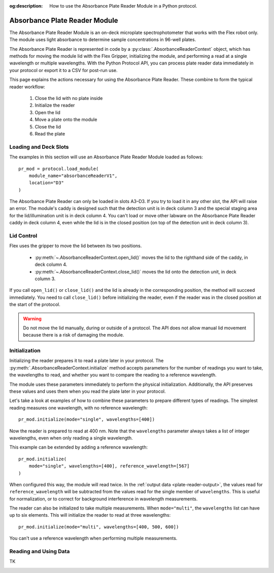 :og:description: How to use the Absorbance Plate Reader Module in a Python protocol.

.. _absorbance-plate-reader-module:

******************************
Absorbance Plate Reader Module
******************************

The Absorbance Plate Reader Module is an on-deck microplate spectrophotometer that works with the Flex robot only. The module uses light absorbance to determine sample concentrations in 96-well plates.

The Absorbance Plate Reader is represented in code by a :py:class:`.AbsorbanceReaderContext` object, which has methods for moving the module lid with the Flex Gripper, initializing the module, and performing a read at a single wavelength or multiple wavelengths. With the Python Protocol API, you can process plate reader data immediately in your protocol or export it to a CSV for post-run use.

This page explains the actions necessary for using the Absorbance Plate Reader. These combine to form the typical reader workflow:

  1. Close the lid with no plate inside
  2. Initialize the reader
  3. Open the lid
  4. Move a plate onto the module
  5. Close the lid
  6. Read the plate


Loading and Deck Slots
======================

The examples in this section will use an Absorbance Plate Reader Module loaded as follows::

    pr_mod = protocol.load_module(
        module_name="absorbanceReaderV1",
        location="D3"
    )

.. versionadded:: 2.21

The Absorbance Plate Reader can only be loaded in slots A3–D3. If you try to load it in any other slot, the API will raise an error. The module's caddy is designed such that the detection unit is in deck column 3 and the special staging area for the lid/illumination unit is in deck column 4. You can't load or move other labware on the Absorbance Plate Reader caddy in deck column 4, even while the lid is in the closed position (on top of the detection unit in deck column 3).

Lid Control
===========

Flex uses the gripper to move the lid between its two positions.

  - :py:meth:`~.AbsorbanceReaderContext.open_lid()` moves the lid to the righthand side of the caddy, in deck column 4.
  - :py:meth:`~.AbsorbanceReaderContext.close_lid()` moves the lid onto the detection unit, in deck column 3.

If you call ``open_lid()`` or ``close_lid()`` and the lid is already in the corresponding position, the method will succeed immediately. You need to call ``close_lid()`` before initializing the reader, even if the reader was in the closed position at the start of the protocol.

.. warning::
    Do not move the lid manually, during or outside of a protocol. The API does not allow manual lid movement because there is a risk of damaging the module.

Initialization
==============

Initializing the reader prepares it to read a plate later in your protocol. The :py:meth:`.AbsorbanceReaderContext.initialize` method accepts parameters for the number of readings you want to take, the wavelengths to read, and whether you want to compare the reading to a reference wavelength.

The module uses these parameters immediately to perform the physical initialization. Additionally, the API preserves these values and uses them when you read the plate later in your protocol.

Let's take a look at examples of how to combine these parameters to prepare different types of readings. The simplest reading measures one wavelength, with no reference wavelength::

    pr_mod.initialize(mode="single", wavelengths=[400])

.. versionadded:: 2.21

Now the reader is prepared to read at 400 nm. Note that the ``wavelengths`` parameter always takes a list of integer wavelengths, even when only reading a single wavelength.

This example can be extended by adding a reference wavelength::

    pr_mod.initialize(
        mode="single", wavelengths=[400], reference_wavelength=[567]
    )

When configured this way, the module will read twice. In the :ref:`output data <plate-reader-output>`, the values read for ``reference_wavelength`` will be subtracted from the values read for the single member of ``wavelengths``. This is useful for normalization, or to correct for background interference in wavelength measurements.

The reader can also be initialized to take multiple measurements. When ``mode="multi"``, the ``wavelengths`` list can have up to six elements. This will initialize the reader to read at three wavelengths::

    pr_mod.initialize(mode="multi", wavelengths=[400, 500, 600])

You can't use a reference wavelength when performing multiple measurements.


Reading and Using Data
======================

TK

.. _plate-reader-output:

